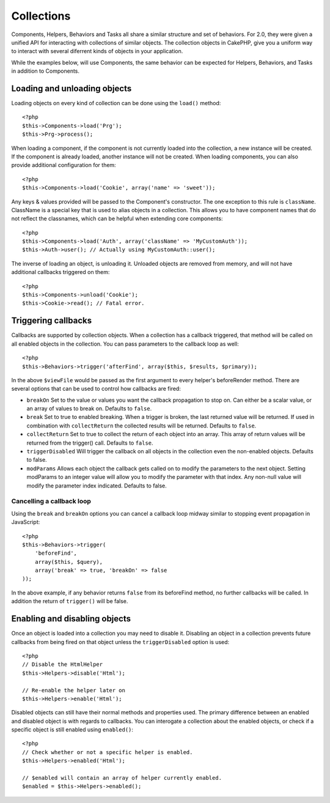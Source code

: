 Collections
###########

Components, Helpers, Behaviors and Tasks all share a similar structure and set
of behaviors.  For 2.0, they were given a unified API for interacting with
collections of similar objects.  The collection objects in CakePHP, give you 
a uniform way to interact with several diferrent kinds of objects in your
application.

While the examples below, will use Components, the same behavior can be expected
for Helpers, Behaviors, and Tasks in addition to Components.

Loading and unloading objects
=============================

Loading objects on every kind of collection can be done using the ``load()``
method::

    <?php
    $this->Components->load('Prg');
    $this->Prg->process();

When loading a component, if the component is not currently loaded into the
collection, a new instance will be created.  If the component is already loaded,
another instance will not be created.  When loading components, you can also
provide additional configuration for them::

    <?php
    $this->Components->load('Cookie', array('name' => 'sweet'));

Any keys & values provided will be passed to the Component's constructor.  The
one exception to this rule is ``className``.  ClassName is a special key that is
used to alias objects in a collection.  This allows you to have component names
that do not reflect the classnames, which can be helpful when extending core
components::

    <?php
    $this->Components->load('Auth', array('className' => 'MyCustomAuth'));
    $this->Auth->user(); // Actually using MyCustomAuth::user();

The inverse of loading an object, is unloading it.  Unloaded objects are removed
from memory, and will not have additional callbacks triggered on them::

    <?php
    $this->Components->unload('Cookie');
    $this->Cookie->read(); // Fatal error.

Triggering callbacks
====================

Callbacks are supported by collection objects.  When a collection has a callback
triggered, that method will be called on all enabled objects in the collection.
You can pass parameters to the callback loop as well::

    <?php
    $this->Behaviors->trigger('afterFind', array($this, $results, $primary));

In the above ``$viewFile`` would be passed as the first argument to every
helper's beforeRender method. There are several options that can be used to
control how callbacks are fired:

- ``breakOn`` Set to the value or values you want the callback propagation to stop on.
  Can either be a scalar value, or an array of values to break on. Defaults to ``false``.

- ``break`` Set to true to enabled breaking. When a trigger is broken, the last returned value
  will be returned.  If used in combination with ``collectReturn`` the collected results will be returned.
  Defaults to ``false``.

- ``collectReturn`` Set to true to collect the return of each object into an array.
  This array of return values will be returned from the trigger() call. Defaults to ``false``.

- ``triggerDisabled`` Will trigger the callback on all objects in the collection even the non-enabled
  objects. Defaults to false.

- ``modParams`` Allows each object the callback gets called on to modify the parameters to the next object.
  Setting modParams to an integer value will allow you to modify the parameter with that index.
  Any non-null value will modify the parameter index indicated.
  Defaults to false.

Cancelling a callback loop
--------------------------

Using the ``break`` and ``breakOn`` options you can cancel a callback loop
midway similar to stopping event propagation in JavaScript::

    <?php
    $this->Behaviors->trigger(
        'beforeFind', 
        array($this, $query), 
        array('break' => true, 'breakOn' => false
    ));

In the above example, if any behavior returns ``false`` from its beforeFind
method, no further callbacks will be called. In addition the return of
``trigger()`` will be false.

Enabling and disabling objects
==============================

Once an object is loaded into a collection you may need to disable it.
Disabling an object in a collection prevents future callbacks from being fired
on that object unless the ``triggerDisabled`` option is used::

    <?php
    // Disable the HtmlHelper
    $this->Helpers->disable('Html');
    
    // Re-enable the helper later on
    $this->Helpers->enable('Html');


Disabled objects can still have their normal methods and properties used. The
primary difference between an enabled and disabled object is with regards to
callbacks. You can interogate a collection about the enabled objects, or check
if a specific object is still enabled using ``enabled()``::

    <?php
    // Check whether or not a specific helper is enabled.
    $this->Helpers->enabled('Html');

    // $enabled will contain an array of helper currently enabled.
    $enabled = $this->Helpers->enabled();

